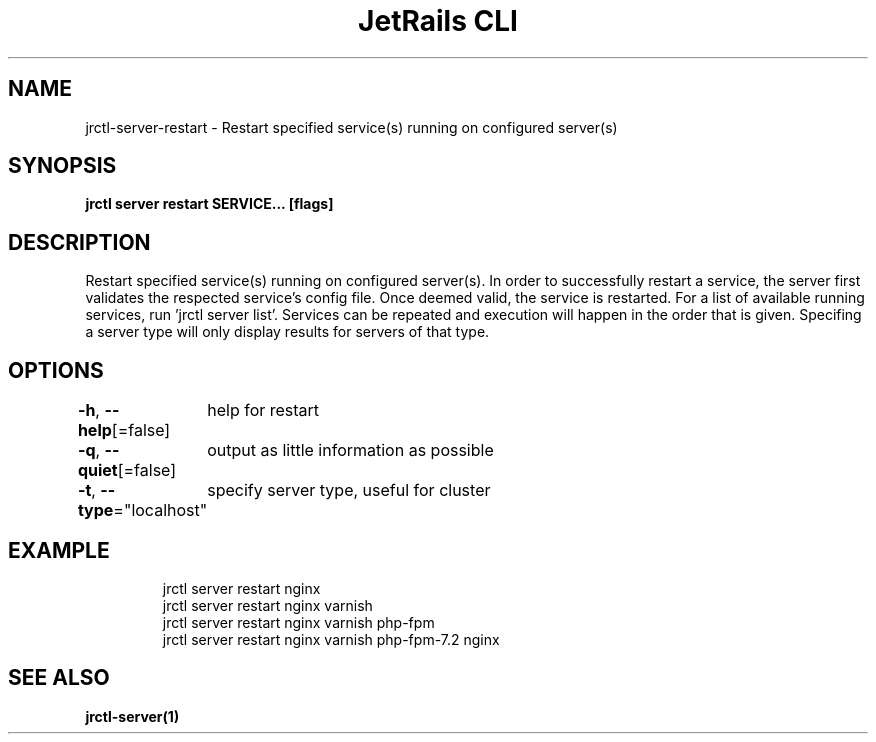 .nh
.TH "JetRails CLI" "1" "Feb 2022" "Copyright 2022 ADF, Inc. All Rights Reserved " ""

.SH NAME
.PP
jrctl\-server\-restart \- Restart specified service(s) running on configured server(s)


.SH SYNOPSIS
.PP
\fBjrctl server restart SERVICE... [flags]\fP


.SH DESCRIPTION
.PP
Restart specified service(s) running on configured server(s). In order to
successfully restart a service, the server first validates the respected
service's config file. Once deemed valid, the service is restarted. For a list
of available running services, run 'jrctl server list'. Services can be repeated
and execution will happen in the order that is given. Specifing a server type
will only display results for servers of that type.


.SH OPTIONS
.PP
\fB\-h\fP, \fB\-\-help\fP[=false]
	help for restart

.PP
\fB\-q\fP, \fB\-\-quiet\fP[=false]
	output as little information as possible

.PP
\fB\-t\fP, \fB\-\-type\fP="localhost"
	specify server type, useful for cluster


.SH EXAMPLE
.PP
.RS

.nf
jrctl server restart nginx
jrctl server restart nginx varnish
jrctl server restart nginx varnish php\-fpm
jrctl server restart nginx varnish php\-fpm\-7.2 nginx

.fi
.RE


.SH SEE ALSO
.PP
\fBjrctl\-server(1)\fP
